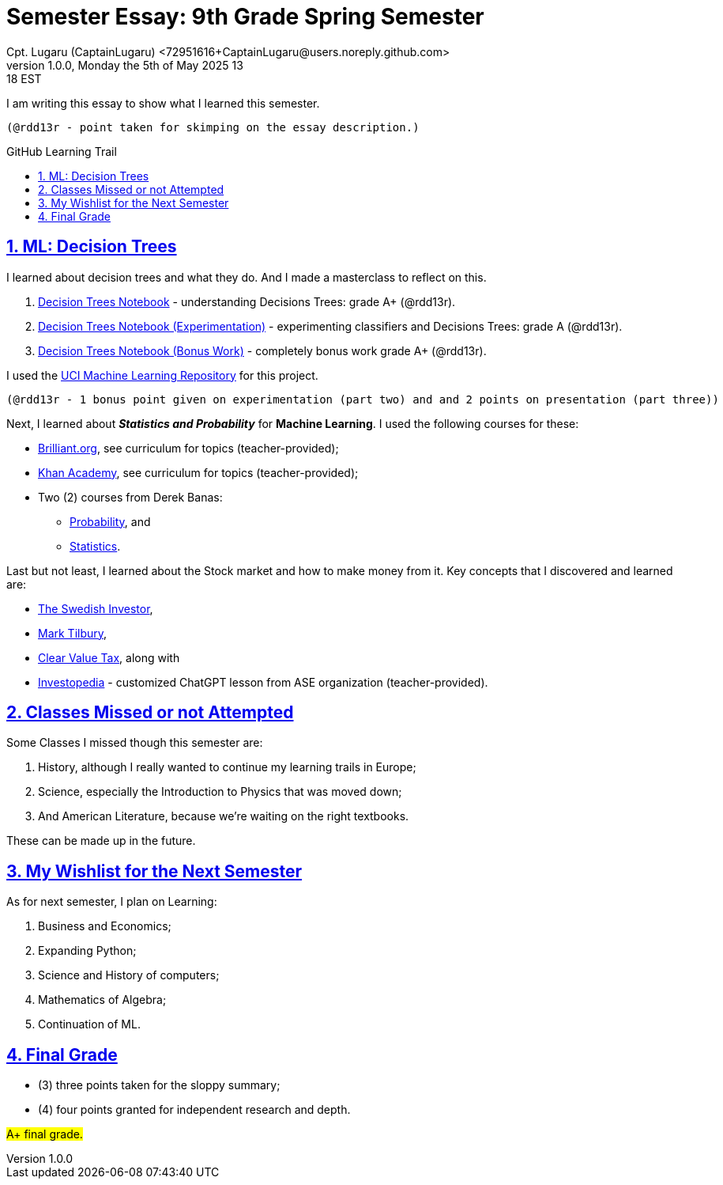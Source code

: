 = Semester Essay: 9th Grade Spring Semester
Cpt. Lugaru (CaptainLugaru) <72951616+CaptainLugaru@users.noreply.github.com>
v1.0.0, Monday the 5th of May 2025 13:18 EST
:description: Semester accomplishments, learning goals, and learning objectives
:sectnums:
:sectanchors:
:sectlinks:
:icons: font
:tip-caption: 💡️
:note-caption: ℹ️
:important-caption: ❗
:caution-caption: 🔥
:warning-caption: ⚠️
:toc: preamble
:toclevels: 3
:toc-title: GitHub Learning Trail
:keywords: Homeschool Learning Journey
:imagesdir: ./resources/images
ifdef::env-name[:relfilesuffix: .adoc]

I am writing this essay to show what I learned this semester. +

 (@rdd13r - point taken for skimping on the essay description.)

== ML: Decision Trees

I learned about decision trees and what they do.
And I made a masterclass to reflect on this.

. link:../../../labs/Google/Decision-Trees-Full-Course/Decision-Trees.ipynb[Decision Trees Notebook] - understanding Decisions Trees: grade A+ (@rdd13r).
. link:../../../labs/Google/Decision-Trees-Full-Course/Decision-Trees-Two.ipynb[Decision Trees Notebook (Experimentation)] - experimenting classifiers and Decisions Trees: grade A (@rdd13r).
. link:../../../labs/Google/Decision-Trees-Full-Course/Decision-Trees-Three.ipynb[Decision Trees Notebook (Bonus Work)] - completely bonus work grade A+ (@rdd13r).

I used the https://archive.ics.uci.edu/[UCI Machine Learning Repository] for this project.

 (@rdd13r - 1 bonus point given on experimentation (part two) and and 2 points on presentation (part three))

Next, I learned about *_Statistics and Probability_* for *Machine Learning*.
I used the following courses for these:

* https://brilliant.org/?utm_source=search&utm_medium=cpc[Brilliant.org], see curriculum for topics (teacher-provided);
* https://www.khanacademy.org[Khan Academy], see curriculum for topics (teacher-provided);
* Two (2) courses from Derek Banas:
** https://www.youtube.com/watch?v=k_FISWJKoFQ[Probability], and
** https://www.youtube.com/watch?v=tcusIOfI_GM&t=1ss[Statistics].

Last but not least, I learned about the Stock market and how to make money from it.
Key concepts that I discovered and learned are:

* https://www.youtube.com/@TheSwedishInvestor[The Swedish Investor],
* https://www.youtube.com/@marktilbury[Mark Tilbury],
* https://www.youtube.com/@clearvaluetax9382[Clear Value Tax], along with
* https://auth.investopedia.com/realms/investopedia/protocol/openid-connect/auth?client_id=finance-simulator&redirect_uri=https%3A%2F%2Fwww.investopedia.com%2Fsimulator%2Fportfolio&state=04f87af4-dd16-4c64-ab0a-2ab55ae305a3&response_mode=fragment&response_type=code&scope=openid&nonce=59285f60-87cb-4aaa-b7b6-985116a666eb[Investopedia] - customized ChatGPT lesson from ASE organization (teacher-provided).

== Classes Missed or not Attempted

Some Classes I missed though this semester are:

. History, although I really wanted to continue my learning trails in Europe;
. Science, especially the Introduction to Physics that was moved down;
. And American Literature, because we're waiting on the right textbooks.

These can be made up in the future.


== My Wishlist for the Next Semester

As for next semester, I plan on Learning:

. Business and Economics;
. Expanding Python;
. Science and History of computers;
. Mathematics of Algebra;
. Continuation of ML.

== Final Grade

* (3) three points taken for the sloppy summary;
* (4) four points granted for independent research and depth.

#A+ final grade.#






